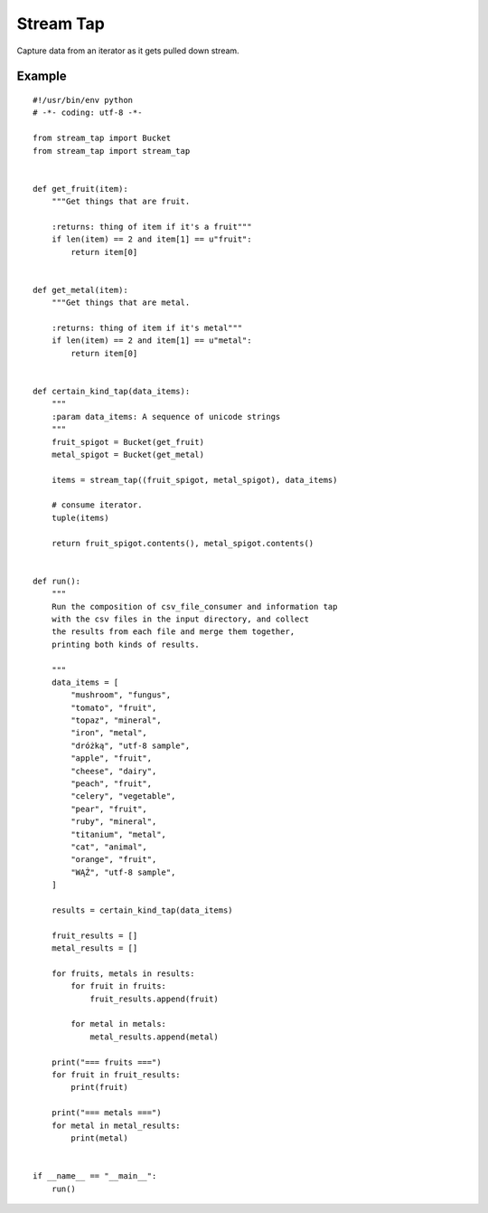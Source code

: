 Stream Tap
==============

Capture data from an iterator as it gets pulled down stream.


Example
---------

::

    #!/usr/bin/env python
    # -*- coding: utf-8 -*-

    from stream_tap import Bucket
    from stream_tap import stream_tap


    def get_fruit(item):
        """Get things that are fruit.

        :returns: thing of item if it's a fruit"""
        if len(item) == 2 and item[1] == u"fruit":
            return item[0]


    def get_metal(item):
        """Get things that are metal.

        :returns: thing of item if it's metal"""
        if len(item) == 2 and item[1] == u"metal":
            return item[0]


    def certain_kind_tap(data_items):
        """
        :param data_items: A sequence of unicode strings
        """
        fruit_spigot = Bucket(get_fruit)
        metal_spigot = Bucket(get_metal)

        items = stream_tap((fruit_spigot, metal_spigot), data_items)

        # consume iterator.
        tuple(items)

        return fruit_spigot.contents(), metal_spigot.contents()


    def run():
        """
        Run the composition of csv_file_consumer and information tap
        with the csv files in the input directory, and collect
        the results from each file and merge them together,
        printing both kinds of results.

        """
        data_items = [
            "mushroom", "fungus",
            "tomato", "fruit",
            "topaz", "mineral",
            "iron", "metal",
            "dróżką", "utf-8 sample",
            "apple", "fruit",
            "cheese", "dairy",
            "peach", "fruit",
            "celery", "vegetable",
            "pear", "fruit",
            "ruby", "mineral",
            "titanium", "metal",
            "cat", "animal",
            "orange", "fruit",
            "WĄŻ", "utf-8 sample",
        ]

        results = certain_kind_tap(data_items)

        fruit_results = []
        metal_results = []

        for fruits, metals in results:
            for fruit in fruits:
                fruit_results.append(fruit)

            for metal in metals:
                metal_results.append(metal)

        print("=== fruits ===")
        for fruit in fruit_results:
            print(fruit)

        print("=== metals ===")
        for metal in metal_results:
            print(metal)


    if __name__ == "__main__":
        run()

